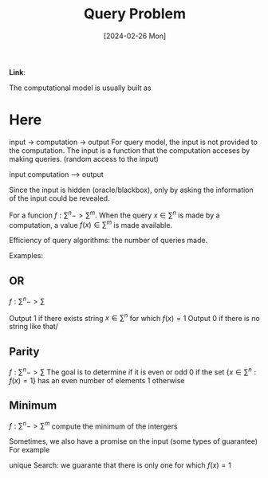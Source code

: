 :PROPERTIES:
:ID:       e66c5ded-28d1-46f1-872c-522e3f15c0af
:END:
#+title: Query Problem
#+filetags: :moc: 
#+hugo_base_dir: /home/phihungnguyen/quartz/ 
#+hugo_section: notes
#+date: [2024-02-26 Mon]
#+hugo_lastmod: [2024-02-26 Mon]
*Link*:  

The computational model is usually built as
* Here
input -> computation -> output
For query model, the input is not provided to the computation.
The input is a function that the computation acceses by making queries.
(random access to the input)

input
computation ---> output

Since the input is hidden (oracle/blackbox), only by asking the information of
the input could be revealed.

For a funcion $f: \sum^n-> \sum^m$.
When the query $x\in \sum^n$ is made by a computation, a value $f(x) \in \sum^m$
is made available.

Efficiency of query algorithms: the number of queries made.

Examples:

** OR
$f: \sum^n -> \sum$

Output 1 if there exists string $x\in\sum^n$ for which $f(x)=1$
Output 0 if there is no string like that/

** Parity
$f: \sum^n -> \sum$
The goal is to determine if it is even or odd
0 if the set $\{x \in \sum^n: f(x)=1\}$ has an even number of elements
1 otherwise

** Minimum
$f: \sum^n -> \sum^m$
compute the minimum of the intergers


Sometimes, we also have a promise on the input (some types of guarantee)
For example

unique Search:
we guarante that there is only one for which $f(x)=1$




